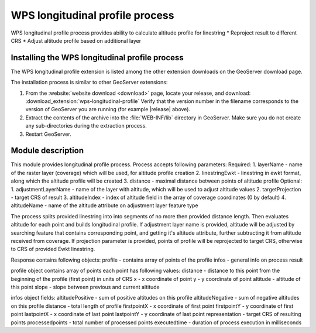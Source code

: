 .. _wpslongitudinal:

WPS longitudinal profile process
================================

WPS longitudinal profile process provides ability to calculate altitude profile for linestring
* Reproject result to different CRS
* Adjust altitude profile based on additional layer

Installing the WPS longitudinal profile process
-----------------------------------------------

The WPS longitudinal profile extension is listed among the other extension downloads on the GeoServer download page.

The installation process is similar to other GeoServer extensions:

#. From the :website:`website download <download>` page, locate your release, and download: :download_extension:`wps-longitudinal-profile`
   Verify that the version number in the filename corresponds to the version of GeoServer you are running (for example |release| above).

#. Extract the contents of the archive into the :file:`WEB-INF/lib` directory in GeoServer.
   Make sure you do not create any sub-directories during the extraction process.

#. Restart GeoServer.


Module description
------------------

This module provides longitudinal profile process.
Process accepts following parameters:
Required:
1. layerName - name of the raster layer (coverage) which will be used, for altitude profile creation
2. linestringEwkt - linestring in ewkt format, along which the altitude profile will be created
3. distance - maximal distance between points of altitude profile
Optional:
1. adjustmentLayerName - name of the layer with altitude, which will be used to adjust altitude values
2. targetProjection - target CRS of result
3. altitudeIndex - index of altitude field in the array of coverage coordinates (0 by default)
4. altitudeName - name of the altitude attribute on adjustment layer feature type

The process splits provided linestring into into segments of no more then provided distance length.
Then evaluates altitude for each point and builds longitudinal profile. If adjustment layer name
is provided, altitude will be adjusted by searching feature that contains corresponding point, and
getting it's altitude attribute, further subtracting it from altitude received from coverage.
If projection parameter is provided, points of profile will be reprojected to target CRS, otherwise to CRS
of provided Ewkt linestring.

Response contains following objects:
profile - contains array of points of the profile
infos - general info on process result

profile object contains array of points
each point has following values:
distance - distance to this point from the beginning of the profile (first point) in units of CRS
x - x coordinate of point
y - y coordinate of point
altitude - altitude of this point
slope - slope between previous and current altitude

infos object fields:
altitudePositive - sum of positive altitudes on this profile
altitudeNegative - sum of negative altitudes on this profile
distance - total length of profile
firstpointX - x coordinate of first point
firstpointY - y coordinate of first point
lastpointX - x coordinate of last point
lastpointY - y coordinate of last point
representation - target CRS of resulting points
processedpoints - total number of processed points
executedtime - duration of process execution in milliseconds
